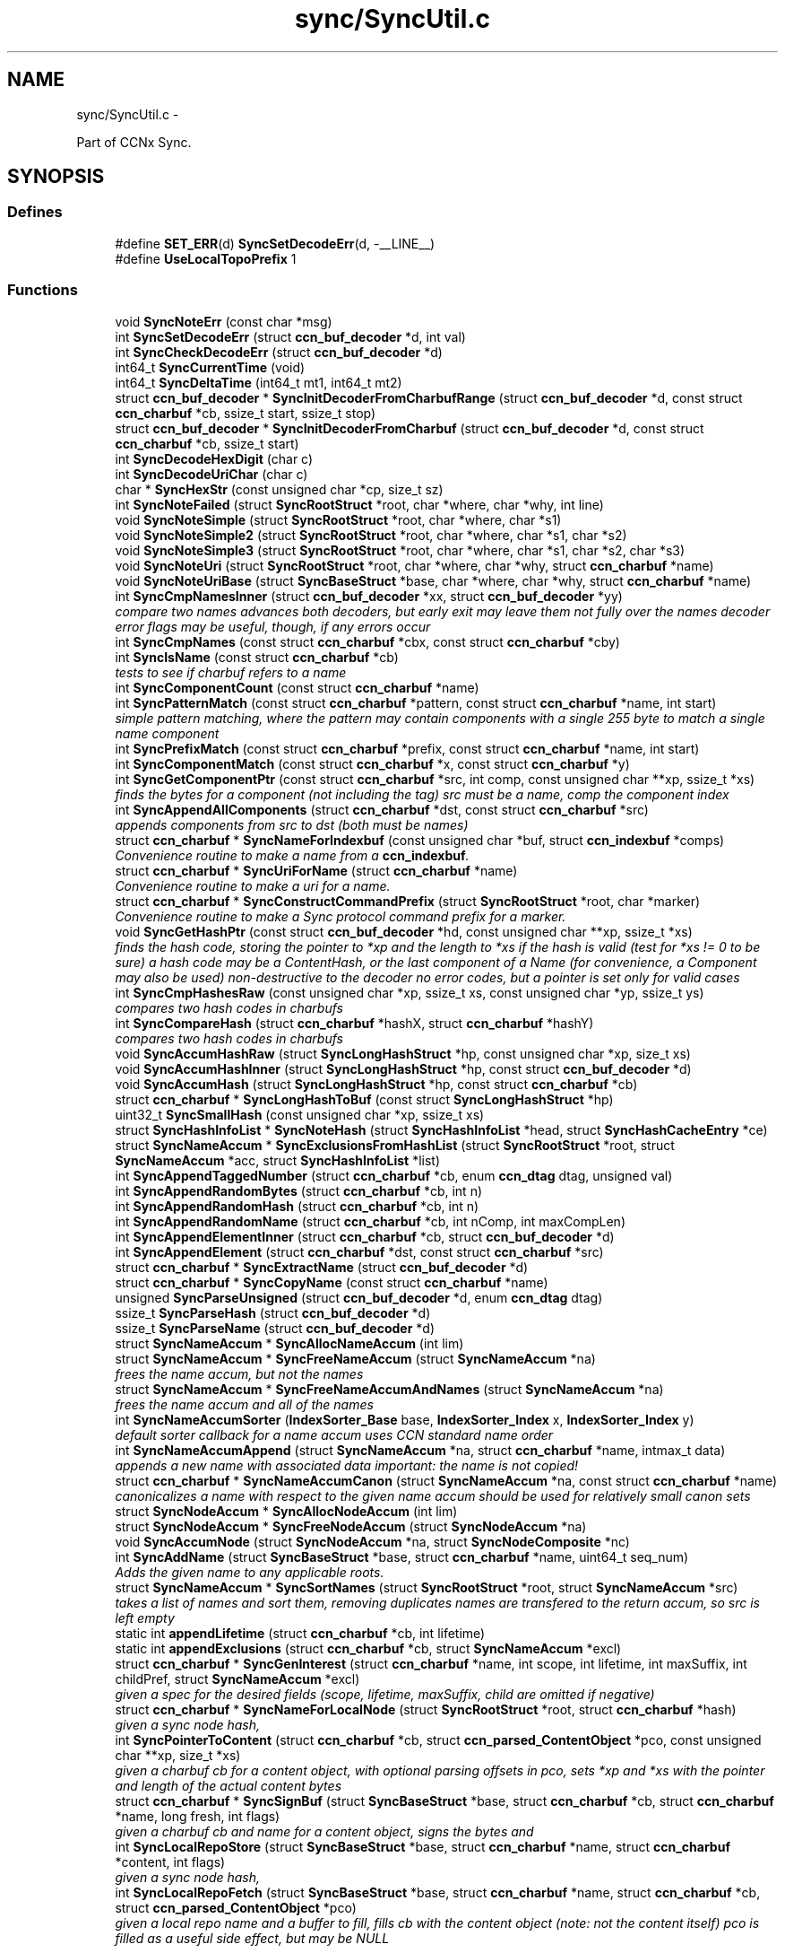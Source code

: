 .TH "sync/SyncUtil.c" 3 "Tue Apr 1 2014" "Version 0.8.2" "Content-Centric Networking in C" \" -*- nroff -*-
.ad l
.nh
.SH NAME
sync/SyncUtil.c \- 
.PP
Part of CCNx Sync\&.  

.SH SYNOPSIS
.br
.PP
.SS "Defines"

.in +1c
.ti -1c
.RI "#define \fBSET_ERR\fP(d)   \fBSyncSetDecodeErr\fP(d, -__LINE__)"
.br
.ti -1c
.RI "#define \fBUseLocalTopoPrefix\fP   1"
.br
.in -1c
.SS "Functions"

.in +1c
.ti -1c
.RI "void \fBSyncNoteErr\fP (const char *msg)"
.br
.ti -1c
.RI "int \fBSyncSetDecodeErr\fP (struct \fBccn_buf_decoder\fP *d, int val)"
.br
.ti -1c
.RI "int \fBSyncCheckDecodeErr\fP (struct \fBccn_buf_decoder\fP *d)"
.br
.ti -1c
.RI "int64_t \fBSyncCurrentTime\fP (void)"
.br
.ti -1c
.RI "int64_t \fBSyncDeltaTime\fP (int64_t mt1, int64_t mt2)"
.br
.ti -1c
.RI "struct \fBccn_buf_decoder\fP * \fBSyncInitDecoderFromCharbufRange\fP (struct \fBccn_buf_decoder\fP *d, const struct \fBccn_charbuf\fP *cb, ssize_t start, ssize_t stop)"
.br
.ti -1c
.RI "struct \fBccn_buf_decoder\fP * \fBSyncInitDecoderFromCharbuf\fP (struct \fBccn_buf_decoder\fP *d, const struct \fBccn_charbuf\fP *cb, ssize_t start)"
.br
.ti -1c
.RI "int \fBSyncDecodeHexDigit\fP (char c)"
.br
.ti -1c
.RI "int \fBSyncDecodeUriChar\fP (char c)"
.br
.ti -1c
.RI "char * \fBSyncHexStr\fP (const unsigned char *cp, size_t sz)"
.br
.ti -1c
.RI "int \fBSyncNoteFailed\fP (struct \fBSyncRootStruct\fP *root, char *where, char *why, int line)"
.br
.ti -1c
.RI "void \fBSyncNoteSimple\fP (struct \fBSyncRootStruct\fP *root, char *where, char *s1)"
.br
.ti -1c
.RI "void \fBSyncNoteSimple2\fP (struct \fBSyncRootStruct\fP *root, char *where, char *s1, char *s2)"
.br
.ti -1c
.RI "void \fBSyncNoteSimple3\fP (struct \fBSyncRootStruct\fP *root, char *where, char *s1, char *s2, char *s3)"
.br
.ti -1c
.RI "void \fBSyncNoteUri\fP (struct \fBSyncRootStruct\fP *root, char *where, char *why, struct \fBccn_charbuf\fP *name)"
.br
.ti -1c
.RI "void \fBSyncNoteUriBase\fP (struct \fBSyncBaseStruct\fP *base, char *where, char *why, struct \fBccn_charbuf\fP *name)"
.br
.ti -1c
.RI "int \fBSyncCmpNamesInner\fP (struct \fBccn_buf_decoder\fP *xx, struct \fBccn_buf_decoder\fP *yy)"
.br
.RI "\fIcompare two names advances both decoders, but early exit may leave them not fully over the names decoder error flags may be useful, though, if any errors occur \fP"
.ti -1c
.RI "int \fBSyncCmpNames\fP (const struct \fBccn_charbuf\fP *cbx, const struct \fBccn_charbuf\fP *cby)"
.br
.ti -1c
.RI "int \fBSyncIsName\fP (const struct \fBccn_charbuf\fP *cb)"
.br
.RI "\fItests to see if charbuf refers to a name \fP"
.ti -1c
.RI "int \fBSyncComponentCount\fP (const struct \fBccn_charbuf\fP *name)"
.br
.ti -1c
.RI "int \fBSyncPatternMatch\fP (const struct \fBccn_charbuf\fP *pattern, const struct \fBccn_charbuf\fP *name, int start)"
.br
.RI "\fIsimple pattern matching, where the pattern may contain components with a single 255 byte to match a single name component \fP"
.ti -1c
.RI "int \fBSyncPrefixMatch\fP (const struct \fBccn_charbuf\fP *prefix, const struct \fBccn_charbuf\fP *name, int start)"
.br
.ti -1c
.RI "int \fBSyncComponentMatch\fP (const struct \fBccn_charbuf\fP *x, const struct \fBccn_charbuf\fP *y)"
.br
.ti -1c
.RI "int \fBSyncGetComponentPtr\fP (const struct \fBccn_charbuf\fP *src, int comp, const unsigned char **xp, ssize_t *xs)"
.br
.RI "\fIfinds the bytes for a component (not including the tag) src must be a name, comp the component index \fP"
.ti -1c
.RI "int \fBSyncAppendAllComponents\fP (struct \fBccn_charbuf\fP *dst, const struct \fBccn_charbuf\fP *src)"
.br
.RI "\fIappends components from src to dst (both must be names) \fP"
.ti -1c
.RI "struct \fBccn_charbuf\fP * \fBSyncNameForIndexbuf\fP (const unsigned char *buf, struct \fBccn_indexbuf\fP *comps)"
.br
.RI "\fIConvenience routine to make a name from a \fBccn_indexbuf\fP\&. \fP"
.ti -1c
.RI "struct \fBccn_charbuf\fP * \fBSyncUriForName\fP (struct \fBccn_charbuf\fP *name)"
.br
.RI "\fIConvenience routine to make a uri for a name\&. \fP"
.ti -1c
.RI "struct \fBccn_charbuf\fP * \fBSyncConstructCommandPrefix\fP (struct \fBSyncRootStruct\fP *root, char *marker)"
.br
.RI "\fIConvenience routine to make a Sync protocol command prefix for a marker\&. \fP"
.ti -1c
.RI "void \fBSyncGetHashPtr\fP (const struct \fBccn_buf_decoder\fP *hd, const unsigned char **xp, ssize_t *xs)"
.br
.RI "\fIfinds the hash code, storing the pointer to *xp and the length to *xs if the hash is valid (test for *xs != 0 to be sure) a hash code may be a ContentHash, or the last component of a Name (for convenience, a Component may also be used) non-destructive to the decoder no error codes, but a pointer is set only for valid cases \fP"
.ti -1c
.RI "int \fBSyncCmpHashesRaw\fP (const unsigned char *xp, ssize_t xs, const unsigned char *yp, ssize_t ys)"
.br
.RI "\fIcompares two hash codes in charbufs \fP"
.ti -1c
.RI "int \fBSyncCompareHash\fP (struct \fBccn_charbuf\fP *hashX, struct \fBccn_charbuf\fP *hashY)"
.br
.RI "\fIcompares two hash codes in charbufs \fP"
.ti -1c
.RI "void \fBSyncAccumHashRaw\fP (struct \fBSyncLongHashStruct\fP *hp, const unsigned char *xp, size_t xs)"
.br
.ti -1c
.RI "void \fBSyncAccumHashInner\fP (struct \fBSyncLongHashStruct\fP *hp, const struct \fBccn_buf_decoder\fP *d)"
.br
.ti -1c
.RI "void \fBSyncAccumHash\fP (struct \fBSyncLongHashStruct\fP *hp, const struct \fBccn_charbuf\fP *cb)"
.br
.ti -1c
.RI "struct \fBccn_charbuf\fP * \fBSyncLongHashToBuf\fP (const struct \fBSyncLongHashStruct\fP *hp)"
.br
.ti -1c
.RI "uint32_t \fBSyncSmallHash\fP (const unsigned char *xp, ssize_t xs)"
.br
.ti -1c
.RI "struct \fBSyncHashInfoList\fP * \fBSyncNoteHash\fP (struct \fBSyncHashInfoList\fP *head, struct \fBSyncHashCacheEntry\fP *ce)"
.br
.ti -1c
.RI "struct \fBSyncNameAccum\fP * \fBSyncExclusionsFromHashList\fP (struct \fBSyncRootStruct\fP *root, struct \fBSyncNameAccum\fP *acc, struct \fBSyncHashInfoList\fP *list)"
.br
.ti -1c
.RI "int \fBSyncAppendTaggedNumber\fP (struct \fBccn_charbuf\fP *cb, enum \fBccn_dtag\fP dtag, unsigned val)"
.br
.ti -1c
.RI "int \fBSyncAppendRandomBytes\fP (struct \fBccn_charbuf\fP *cb, int n)"
.br
.ti -1c
.RI "int \fBSyncAppendRandomHash\fP (struct \fBccn_charbuf\fP *cb, int n)"
.br
.ti -1c
.RI "int \fBSyncAppendRandomName\fP (struct \fBccn_charbuf\fP *cb, int nComp, int maxCompLen)"
.br
.ti -1c
.RI "int \fBSyncAppendElementInner\fP (struct \fBccn_charbuf\fP *cb, struct \fBccn_buf_decoder\fP *d)"
.br
.ti -1c
.RI "int \fBSyncAppendElement\fP (struct \fBccn_charbuf\fP *dst, const struct \fBccn_charbuf\fP *src)"
.br
.ti -1c
.RI "struct \fBccn_charbuf\fP * \fBSyncExtractName\fP (struct \fBccn_buf_decoder\fP *d)"
.br
.ti -1c
.RI "struct \fBccn_charbuf\fP * \fBSyncCopyName\fP (const struct \fBccn_charbuf\fP *name)"
.br
.ti -1c
.RI "unsigned \fBSyncParseUnsigned\fP (struct \fBccn_buf_decoder\fP *d, enum \fBccn_dtag\fP dtag)"
.br
.ti -1c
.RI "ssize_t \fBSyncParseHash\fP (struct \fBccn_buf_decoder\fP *d)"
.br
.ti -1c
.RI "ssize_t \fBSyncParseName\fP (struct \fBccn_buf_decoder\fP *d)"
.br
.ti -1c
.RI "struct \fBSyncNameAccum\fP * \fBSyncAllocNameAccum\fP (int lim)"
.br
.ti -1c
.RI "struct \fBSyncNameAccum\fP * \fBSyncFreeNameAccum\fP (struct \fBSyncNameAccum\fP *na)"
.br
.RI "\fIfrees the name accum, but not the names \fP"
.ti -1c
.RI "struct \fBSyncNameAccum\fP * \fBSyncFreeNameAccumAndNames\fP (struct \fBSyncNameAccum\fP *na)"
.br
.RI "\fIfrees the name accum and all of the names \fP"
.ti -1c
.RI "int \fBSyncNameAccumSorter\fP (\fBIndexSorter_Base\fP base, \fBIndexSorter_Index\fP x, \fBIndexSorter_Index\fP y)"
.br
.RI "\fIdefault sorter callback for a name accum uses CCN standard name order \fP"
.ti -1c
.RI "int \fBSyncNameAccumAppend\fP (struct \fBSyncNameAccum\fP *na, struct \fBccn_charbuf\fP *name, intmax_t data)"
.br
.RI "\fIappends a new name with associated data important: the name is not copied! \fP"
.ti -1c
.RI "struct \fBccn_charbuf\fP * \fBSyncNameAccumCanon\fP (struct \fBSyncNameAccum\fP *na, const struct \fBccn_charbuf\fP *name)"
.br
.RI "\fIcanonicalizes a name with respect to the given name accum should be used for relatively small canon sets \fP"
.ti -1c
.RI "struct \fBSyncNodeAccum\fP * \fBSyncAllocNodeAccum\fP (int lim)"
.br
.ti -1c
.RI "struct \fBSyncNodeAccum\fP * \fBSyncFreeNodeAccum\fP (struct \fBSyncNodeAccum\fP *na)"
.br
.ti -1c
.RI "void \fBSyncAccumNode\fP (struct \fBSyncNodeAccum\fP *na, struct \fBSyncNodeComposite\fP *nc)"
.br
.ti -1c
.RI "int \fBSyncAddName\fP (struct \fBSyncBaseStruct\fP *base, struct \fBccn_charbuf\fP *name, uint64_t seq_num)"
.br
.RI "\fIAdds the given name to any applicable roots\&. \fP"
.ti -1c
.RI "struct \fBSyncNameAccum\fP * \fBSyncSortNames\fP (struct \fBSyncRootStruct\fP *root, struct \fBSyncNameAccum\fP *src)"
.br
.RI "\fItakes a list of names and sort them, removing duplicates names are transfered to the return accum, so src is left empty \fP"
.ti -1c
.RI "static int \fBappendLifetime\fP (struct \fBccn_charbuf\fP *cb, int lifetime)"
.br
.ti -1c
.RI "static int \fBappendExclusions\fP (struct \fBccn_charbuf\fP *cb, struct \fBSyncNameAccum\fP *excl)"
.br
.ti -1c
.RI "struct \fBccn_charbuf\fP * \fBSyncGenInterest\fP (struct \fBccn_charbuf\fP *name, int scope, int lifetime, int maxSuffix, int childPref, struct \fBSyncNameAccum\fP *excl)"
.br
.RI "\fIgiven a spec for the desired fields (scope, lifetime, maxSuffix, child are omitted if negative) \fP"
.ti -1c
.RI "struct \fBccn_charbuf\fP * \fBSyncNameForLocalNode\fP (struct \fBSyncRootStruct\fP *root, struct \fBccn_charbuf\fP *hash)"
.br
.RI "\fIgiven a sync node hash, \fP"
.ti -1c
.RI "int \fBSyncPointerToContent\fP (struct \fBccn_charbuf\fP *cb, struct \fBccn_parsed_ContentObject\fP *pco, const unsigned char **xp, size_t *xs)"
.br
.RI "\fIgiven a charbuf cb for a content object, with optional parsing offsets in pco, sets *xp and *xs with the pointer and length of the actual content bytes \fP"
.ti -1c
.RI "struct \fBccn_charbuf\fP * \fBSyncSignBuf\fP (struct \fBSyncBaseStruct\fP *base, struct \fBccn_charbuf\fP *cb, struct \fBccn_charbuf\fP *name, long fresh, int flags)"
.br
.RI "\fIgiven a charbuf cb and name for a content object, signs the bytes and \fP"
.ti -1c
.RI "int \fBSyncLocalRepoStore\fP (struct \fBSyncBaseStruct\fP *base, struct \fBccn_charbuf\fP *name, struct \fBccn_charbuf\fP *content, int flags)"
.br
.RI "\fIgiven a sync node hash, \fP"
.ti -1c
.RI "int \fBSyncLocalRepoFetch\fP (struct \fBSyncBaseStruct\fP *base, struct \fBccn_charbuf\fP *name, struct \fBccn_charbuf\fP *cb, struct \fBccn_parsed_ContentObject\fP *pco)"
.br
.RI "\fIgiven a local repo name and a buffer to fill, fills cb with the content object (note: not the content itself) pco is filled as a useful side effect, but may be NULL \fP"
.in -1c
.SS "Variables"

.in +1c
.ti -1c
.RI "static int \fBfreshLimit\fP = 30"
.br
.in -1c
.SH "Detailed Description"
.PP 
Part of CCNx Sync\&. 


.PP
Definition in file \fBSyncUtil\&.c\fP\&.
.SH "Define Documentation"
.PP 
.SS "#define \fBSET_ERR\fP(d)   \fBSyncSetDecodeErr\fP(d, -__LINE__)"
.PP
Definition at line 45 of file SyncUtil\&.c\&.
.PP
Referenced by SyncCmpNamesInner(), SyncInitDecoderFromCharbufRange(), SyncParseName(), and SyncParseUnsigned()\&.
.SS "#define \fBUseLocalTopoPrefix\fP   1"
.PP
Definition at line 1262 of file SyncUtil\&.c\&.
.SH "Function Documentation"
.PP 
.SS "static int \fBappendExclusions\fP (struct \fBccn_charbuf\fP *cb, struct \fBSyncNameAccum\fP *excl)\fC [static]\fP"
.PP
Definition at line 1199 of file SyncUtil\&.c\&.
.PP
Referenced by SyncGenInterest()\&.
.SS "static int \fBappendLifetime\fP (struct \fBccn_charbuf\fP *cb, intlifetime)\fC [static]\fP"
.PP
Definition at line 1183 of file SyncUtil\&.c\&.
.PP
Referenced by SyncGenInterest()\&.
.SS "void \fBSyncAccumHash\fP (struct \fBSyncLongHashStruct\fP *hp, const struct \fBccn_charbuf\fP *cb)"
.PP
Definition at line 653 of file SyncUtil\&.c\&.
.PP
Referenced by MakeNodeFromNames(), node_from_names(), SyncNodeAddName(), and testReadBuilder()\&.
.SS "void \fBSyncAccumHashInner\fP (struct \fBSyncLongHashStruct\fP *hp, const struct \fBccn_buf_decoder\fP *d)"
.PP
Definition at line 640 of file SyncUtil\&.c\&.
.PP
Referenced by SyncAccumHash(), and SyncNodeAddNode()\&.
.SS "void \fBSyncAccumHashRaw\fP (struct \fBSyncLongHashStruct\fP *hp, const unsigned char *xp, size_txs)"
.PP
Definition at line 608 of file SyncUtil\&.c\&.
.PP
Referenced by SyncAccumHashInner()\&.
.SS "void \fBSyncAccumNode\fP (struct \fBSyncNodeAccum\fP *na, struct \fBSyncNodeComposite\fP *nc)"
.PP
Definition at line 1073 of file SyncUtil\&.c\&.
.PP
Referenced by MakeNodeFromNames(), newNodeCommon(), and node_from_names()\&.
.SS "int \fBSyncAddName\fP (struct \fBSyncBaseStruct\fP *base, struct \fBccn_charbuf\fP *name, uint64_tseq_num)"
.PP
Adds the given name to any applicable roots\&. Use seq_num == 0 to ignore sequence number\&. 
.PP
\fBReturns:\fP
.RS 4
< 0 for failure, number of additions to roots for success\&. 
.RE
.PP

.PP
Definition at line 1093 of file SyncUtil\&.c\&.
.PP
Referenced by sync_notify_default(), sync_notify_for_actions(), and SyncStartContentFetch()\&.
.SS "struct \fBSyncNameAccum\fP* \fBSyncAllocNameAccum\fP (intlim)\fC [read]\fP"\fBReturns:\fP
.RS 4
a new name accum with at least lim space for names 
.RE
.PP

.PP
Definition at line 944 of file SyncUtil\&.c\&.
.PP
Referenced by addNameFromCompare(), copyFilter(), extractDeltas(), genTestRootRepos(), my_add(), readAndAccumNames(), sync_update_start(), SyncAddRoot(), SyncExclusionsFromHashList(), SyncNewBase(), SyncRootDecodeAndAdd(), SyncSortNames(), SyncUpdateRoot(), and UpdateAction()\&.
.SS "struct \fBSyncNodeAccum\fP* \fBSyncAllocNodeAccum\fP (intlim)\fC [read]\fP"
.PP
Definition at line 1046 of file SyncUtil\&.c\&.
.PP
Referenced by node_from_nodes(), nodeFromNodes(), sync_update_start(), and UpdateAction()\&.
.SS "int \fBSyncAppendAllComponents\fP (struct \fBccn_charbuf\fP *dst, const struct \fBccn_charbuf\fP *src)"
.PP
appends components from src to dst (both must be names) \fBReturns:\fP
.RS 4
< 0 for an error 
.PP
the number of components copied otherwise 
.RE
.PP

.PP
Definition at line 468 of file SyncUtil\&.c\&.
.PP
Referenced by constructCommandPrefix(), existingRootOp(), and SyncConstructCommandPrefix()\&.
.SS "int \fBSyncAppendElement\fP (struct \fBccn_charbuf\fP *dst, const struct \fBccn_charbuf\fP *src)"
.PP
Definition at line 868 of file SyncUtil\&.c\&.
.PP
Referenced by SyncEndComposite(), and SyncNodeAddName()\&.
.SS "int \fBSyncAppendElementInner\fP (struct \fBccn_charbuf\fP *cb, struct \fBccn_buf_decoder\fP *d)"
.PP
Definition at line 830 of file SyncUtil\&.c\&.
.PP
Referenced by extractBuf(), printTreeInner(), SyncAppendElement(), SyncExtractName(), and SyncTreeGenerateNames()\&.
.SS "int \fBSyncAppendRandomBytes\fP (struct \fBccn_charbuf\fP *cb, intn)"
.PP
Definition at line 777 of file SyncUtil\&.c\&.
.PP
Referenced by SyncAppendRandomHash(), and SyncAppendRandomName()\&.
.SS "int \fBSyncAppendRandomHash\fP (struct \fBccn_charbuf\fP *cb, intn)"
.PP
Definition at line 793 of file SyncUtil\&.c\&.
.SS "int \fBSyncAppendRandomName\fP (struct \fBccn_charbuf\fP *cb, intnComp, intmaxCompLen)"
.PP
Definition at line 803 of file SyncUtil\&.c\&.
.PP
Referenced by testGenComposite()\&.
.SS "int \fBSyncAppendTaggedNumber\fP (struct \fBccn_charbuf\fP *cb, enum \fBccn_dtag\fPdtag, unsignedval)"
.PP
Definition at line 768 of file SyncUtil\&.c\&.
.PP
Referenced by NewDeltas(), sendSlice(), SyncEndComposite(), SyncResetComposite(), SyncRootAppendSlice(), and testRootBasic()\&.
.SS "int \fBSyncCheckDecodeErr\fP (struct \fBccn_buf_decoder\fP *d)"
.PP
Definition at line 66 of file SyncUtil\&.c\&.
.PP
Referenced by appendComponents(), extractDeltas(), SyncAppendAllComponents(), SyncAppendElementInner(), SyncCmpNames(), SyncCmpNamesInner(), SyncComponentCount(), SyncComponentMatch(), SyncGetComponentPtr(), SyncGetHashPtr(), SyncIsName(), SyncParseComposite(), SyncParseUnsigned(), SyncPatternMatch(), SyncPrefixMatch(), and SyncRootDecodeAndAdd()\&.
.SS "int \fBSyncCmpHashesRaw\fP (const unsigned char *xp, ssize_txs, const unsigned char *yp, ssize_tys)"
.PP
compares two hash codes in charbufs \fBReturns:\fP
.RS 4
< 0 for X < Y, 0 for X = Y, > 0 for X > Y 
.RE
.PP

.PP
Definition at line 586 of file SyncUtil\&.c\&.
.PP
Referenced by SyncHashEnter(), and SyncHashLookup()\&.
.SS "int \fBSyncCmpNames\fP (const struct \fBccn_charbuf\fP *cbx, const struct \fBccn_charbuf\fP *cby)"
.PP
Definition at line 227 of file SyncUtil\&.c\&.
.PP
Referenced by AdvanceName(), canonFilter(), doComparison(), SyncAddName(), SyncNameAccumCanon(), SyncNameAccumSorter(), SyncNodeCompareMinMax(), SyncNodeMaintainMinMax(), SyncSortNames(), SyncTreeMergeNames(), and testReader()\&.
.SS "int \fBSyncCmpNamesInner\fP (struct \fBccn_buf_decoder\fP *xx, struct \fBccn_buf_decoder\fP *yy)"
.PP
compare two names advances both decoders, but early exit may leave them not fully over the names decoder error flags may be useful, though, if any errors occur 
.PP
Definition at line 185 of file SyncUtil\&.c\&.
.PP
Referenced by SyncCmpNames(), and SyncNodeCompareLeaf()\&.
.SS "int \fBSyncCompareHash\fP (struct \fBccn_charbuf\fP *hashX, struct \fBccn_charbuf\fP *hashY)"
.PP
compares two hash codes in charbufs \fBReturns:\fP
.RS 4
< 0 for X < Y, 0 for X = Y, > 0 for X > Y 
.RE
.PP

.PP
Definition at line 594 of file SyncUtil\&.c\&.
.PP
Referenced by abortCompare(), chooseNextHash(), and SyncStartNodeFetch()\&.
.SS "int \fBSyncComponentCount\fP (const struct \fBccn_charbuf\fP *name)"\fBReturns:\fP
.RS 4
number of components in the name 
.RE
.PP

.PP
Definition at line 249 of file SyncUtil\&.c\&.
.PP
Referenced by putFile(), putFileList(), SyncRegisterInterest(), SyncRootLookupName(), SyncSendRootAdviseInterest(), and SyncStartNodeFetch()\&.
.SS "int \fBSyncComponentMatch\fP (const struct \fBccn_charbuf\fP *x, const struct \fBccn_charbuf\fP *y)"\fBReturns:\fP
.RS 4
number of components in the longest prefix of both x and y 
.PP
-1 if there is a parsing error 
.RE
.PP

.PP
Definition at line 407 of file SyncUtil\&.c\&.
.PP
Referenced by try_node_split(), and TryNodeSplit()\&.
.SS "struct \fBccn_charbuf\fP* \fBSyncConstructCommandPrefix\fP (struct \fBSyncRootStruct\fP *root, char *marker)\fC [read]\fP"
.PP
Convenience routine to make a Sync protocol command prefix for a marker\&. The returned name includes the topo prefix, the marker, and the slice hash\&. The storage for the returned charbuf is owned by the caller\&. 
.PP
\fBReturns:\fP
.RS 4
the charbuf with the uri for the name (NULL if an error) 
.RE
.PP

.PP
Definition at line 529 of file SyncUtil\&.c\&.
.SS "struct \fBccn_charbuf\fP* \fBSyncCopyName\fP (const struct \fBccn_charbuf\fP *name)\fC [read]\fP"
.PP
Definition at line 892 of file SyncUtil\&.c\&.
.PP
Referenced by add_update_name(), addNameFromCompare(), AddUpdateName(), my_add(), my_get(), start_interest(), storeHandler(), SyncAddName(), and SyncInterestArrived()\&.
.SS "int64_t \fBSyncCurrentTime\fP (void)"
.PP
Definition at line 71 of file SyncUtil\&.c\&.
.PP
Referenced by addNodeFetch(), chooseRemoteHash(), CompareAction(), compareAction(), formatStats(), HeartbeatAction(), merge_names(), newActionData(), NewDeltas(), noteHash(), purgeOldEntries(), SendDeltasReply(), start_interest(), sync_diff_note_node(), sync_diff_start(), sync_update_start(), SyncAddRoot(), SyncExclusionsFromHashList(), SyncHashEnter(), SyncNewBase(), SyncNoteHash(), SyncRemoteFetchResponse(), SyncRootAdviseResponse(), SyncSendRootAdviseInterest(), SyncStartCompareAction(), SyncTreeMergeNames(), SyncUpdateRoot(), testReader(), UpdateAction(), and updateAction()\&.
.SS "int \fBSyncDecodeHexDigit\fP (charc)"
.PP
Definition at line 105 of file SyncUtil\&.c\&.
.PP
Referenced by parseAndAccumName()\&.
.SS "int \fBSyncDecodeUriChar\fP (charc)"
.PP
Definition at line 113 of file SyncUtil\&.c\&.
.PP
Referenced by parseAndAccumName()\&.
.SS "int64_t \fBSyncDeltaTime\fP (int64_tmt1, int64_tmt2)"
.PP
Definition at line 79 of file SyncUtil\&.c\&.
.PP
Referenced by chooseRemoteHash(), CompareAction(), compareAction(), formatStats(), HeartbeatAction(), merge_names(), purgeOldEntries(), SyncExclusionsFromHashList(), SyncRemoteFetchResponse(), SyncRootAdviseResponse(), SyncTreeMergeNames(), testReader(), UpdateAction(), and updateAction()\&.
.SS "struct \fBSyncNameAccum\fP* \fBSyncExclusionsFromHashList\fP (struct \fBSyncRootStruct\fP *root, struct \fBSyncNameAccum\fP *acc, struct \fBSyncHashInfoList\fP *list)\fC [read]\fP"
.PP
Definition at line 708 of file SyncUtil\&.c\&.
.PP
Referenced by SyncSendRootAdviseInterest()\&.
.SS "struct \fBccn_charbuf\fP* \fBSyncExtractName\fP (struct \fBccn_buf_decoder\fP *d)\fC [read]\fP"
.PP
Definition at line 876 of file SyncUtil\&.c\&.
.PP
Referenced by extractDeltas(), SyncParseComposite(), and SyncRootDecodeAndAdd()\&.
.SS "struct \fBSyncNameAccum\fP* \fBSyncFreeNameAccum\fP (struct \fBSyncNameAccum\fP *na)\fC [read]\fP"
.PP
frees the name accum, but not the names \fBReturns:\fP
.RS 4
NULL 
.RE
.PP

.PP
Definition at line 953 of file SyncUtil\&.c\&.
.PP
Referenced by genTestRootRepos(), SyncExclusionsFromHashList(), testReadBuilder(), and testReader()\&.
.SS "struct \fBSyncNameAccum\fP* \fBSyncFreeNameAccumAndNames\fP (struct \fBSyncNameAccum\fP *na)\fC [read]\fP"
.PP
frees the name accum and all of the names \fBReturns:\fP
.RS 4
NULL 
.RE
.PP

.PP
Definition at line 962 of file SyncUtil\&.c\&.
.PP
Referenced by ccns_close(), destroyCompareData(), extractDeltas(), FreeUpdateData(), putFileList(), resetUpdateData(), SyncFreeBase(), SyncRemRoot(), SyncRootDecodeAndAdd(), SyncSendRootAdviseInterest(), SyncStartCompareAction(), and UpdateAction()\&.
.SS "struct \fBSyncNodeAccum\fP* \fBSyncFreeNodeAccum\fP (struct \fBSyncNodeAccum\fP *na)\fC [read]\fP"
.PP
Definition at line 1055 of file SyncUtil\&.c\&.
.PP
Referenced by FreeUpdateData(), node_from_nodes(), nodeFromNodes(), and resetUpdateData()\&.
.SS "struct \fBccn_charbuf\fP* \fBSyncGenInterest\fP (struct \fBccn_charbuf\fP *name, intscope, intlifetime, intmaxSuffix, intchildPref, struct \fBSyncNameAccum\fP *excl)\fC [read]\fP"
.PP
given a spec for the desired fields (scope, lifetime, maxSuffix, child are omitted if negative) \fBReturns:\fP
.RS 4
the encoding for an interest 
.RE
.PP

.PP
Definition at line 1229 of file SyncUtil\&.c\&.
.PP
Referenced by existingRootOp(), getFile(), localStore(), my_get(), putFile(), putFileList(), SyncHandleSlice(), SyncLocalRepoFetch(), SyncSendRootAdviseInterest(), SyncStartContentFetch(), SyncStartHeartbeat(), SyncStartNodeFetch(), and SyncStartSliceEnum()\&.
.SS "int \fBSyncGetComponentPtr\fP (const struct \fBccn_charbuf\fP *src, intcomp, const unsigned char **xp, ssize_t *xs)"
.PP
finds the bytes for a component (not including the tag) src must be a name, comp the component index \fBReturns:\fP
.RS 4
< 0 for an error, 0 otherwise 
.RE
.PP

.PP
Definition at line 444 of file SyncUtil\&.c\&.
.PP
Referenced by putFile(), putFileList(), and SyncHandleSlice()\&.
.SS "void \fBSyncGetHashPtr\fP (const struct \fBccn_buf_decoder\fP *hd, const unsigned char **xp, ssize_t *xs)"
.PP
finds the hash code, storing the pointer to *xp and the length to *xs if the hash is valid (test for *xs != 0 to be sure) a hash code may be a ContentHash, or the last component of a Name (for convenience, a Component may also be used) non-destructive to the decoder no error codes, but a pointer is set only for valid cases 
.PP
Definition at line 553 of file SyncUtil\&.c\&.
.PP
Referenced by cacheEntryForElem(), SyncAccumHashInner(), and SyncTreeWorkerPush()\&.
.SS "char* \fBSyncHexStr\fP (const unsigned char *cp, size_tsz)"
.PP
Definition at line 125 of file SyncUtil\&.c\&.
.PP
Referenced by abortCompare(), findAndDeleteRoot(), formatStats(), MakeNodeFromNames(), newNodeCommon(), node_from_names(), noteHash(), printTreeInner(), purgeOldEntries(), reportExclude(), setCovered(), SyncHandleSlice(), SyncInterestArrived(), SyncRegisterInterests(), SyncRemoteFetchResponse(), SyncRootAdviseResponse(), SyncStartCompareAction(), SyncStartNodeFetch(), SyncUpdateRoot(), testReadBuilder(), UpdateAction(), and updateAction()\&.
.SS "struct \fBccn_buf_decoder\fP* \fBSyncInitDecoderFromCharbuf\fP (struct \fBccn_buf_decoder\fP *d, const struct \fBccn_charbuf\fP *cb, ssize_tstart)\fC [read]\fP"
.PP
Definition at line 98 of file SyncUtil\&.c\&.
.PP
Referenced by appendComponents(), appendExclusions(), SyncAccumHash(), SyncAppendAllComponents(), SyncAppendElement(), SyncCmpNames(), SyncComponentCount(), SyncComponentMatch(), SyncGetComponentPtr(), SyncIsName(), SyncNodeCompareLeaf(), SyncPatternMatch(), SyncPrefixMatch(), testEncodeDecode(), and testRootCoding()\&.
.SS "struct \fBccn_buf_decoder\fP* \fBSyncInitDecoderFromCharbufRange\fP (struct \fBccn_buf_decoder\fP *d, const struct \fBccn_charbuf\fP *cb, ssize_tstart, ssize_tstop)\fC [read]\fP"
.PP
Definition at line 84 of file SyncUtil\&.c\&.
.PP
Referenced by SyncInitDecoderFromCharbuf(), SyncInitDecoderFromElem(), SyncInitDecoderFromOffset(), and SyncNodeAddNode()\&.
.SS "int \fBSyncIsName\fP (const struct \fBccn_charbuf\fP *cb)"
.PP
tests to see if charbuf refers to a name \fBReturns:\fP
.RS 4
1 for a name, 0 otherwise 
.RE
.PP

.PP
Definition at line 240 of file SyncUtil\&.c\&.
.SS "int \fBSyncLocalRepoFetch\fP (struct \fBSyncBaseStruct\fP *base, struct \fBccn_charbuf\fP *name, struct \fBccn_charbuf\fP *cb, struct \fBccn_parsed_ContentObject\fP *pco)"
.PP
given a local repo name and a buffer to fill, fills cb with the content object (note: not the content itself) pco is filled as a useful side effect, but may be NULL \fBReturns:\fP
.RS 4
< 0 if the node fails 
.RE
.PP

.PP
Definition at line 1377 of file SyncUtil\&.c\&.
.PP
Referenced by SyncCacheEntryFetch()\&.
.SS "int \fBSyncLocalRepoStore\fP (struct \fBSyncBaseStruct\fP *base, struct \fBccn_charbuf\fP *name, struct \fBccn_charbuf\fP *content, intflags)"
.PP
given a sync node hash, \fBReturns:\fP
.RS 4
the local repo name for the node 
.RE
.PP

.PP
Definition at line 1348 of file SyncUtil\&.c\&.
.PP
Referenced by SyncCacheEntryStore()\&.
.SS "struct \fBccn_charbuf\fP* \fBSyncLongHashToBuf\fP (const struct \fBSyncLongHashStruct\fP *hp)\fC [read]\fP"
.PP
Definition at line 660 of file SyncUtil\&.c\&.
.PP
Referenced by SyncEndComposite(), SyncParseComposite(), testReadBuilder(), UpdateAction(), and updateAction()\&.
.SS "int \fBSyncNameAccumAppend\fP (struct \fBSyncNameAccum\fP *na, struct \fBccn_charbuf\fP *name, intmax_tdata)"
.PP
appends a new name with associated data important: the name is not copied! 
.PP
Definition at line 997 of file SyncUtil\&.c\&.
.PP
Referenced by add_update_name(), addNameFromCompare(), AddUpdateName(), extractDeltas(), genTestRootRepos(), my_add(), parseAndAccumName(), SyncAddName(), SyncExclusionsFromHashList(), SyncNameAccumCanon(), SyncRootDecodeAndAdd(), SyncSortNames(), and SyncTreeGenerateNames()\&.
.SS "struct \fBccn_charbuf\fP* \fBSyncNameAccumCanon\fP (struct \fBSyncNameAccum\fP *na, const struct \fBccn_charbuf\fP *name)\fC [read]\fP"
.PP
canonicalizes a name with respect to the given name accum should be used for relatively small canon sets \fBReturns:\fP
.RS 4
an equal name if it was in the accum 
.PP
a copy of the name (and enters it) if no equal name was in the accum 
.RE
.PP

.PP
Definition at line 1022 of file SyncUtil\&.c\&.
.PP
Referenced by SyncAddRoot()\&.
.SS "int \fBSyncNameAccumSorter\fP (\fBIndexSorter_Base\fPbase, \fBIndexSorter_Index\fPx, \fBIndexSorter_Index\fPy)"
.PP
default sorter callback for a name accum uses CCN standard name order 
.PP
Definition at line 982 of file SyncUtil\&.c\&.
.PP
Referenced by SyncSortNames(), SyncUpdateRoot(), and testReader()\&.
.SS "struct \fBccn_charbuf\fP* \fBSyncNameForIndexbuf\fP (const unsigned char *buf, struct \fBccn_indexbuf\fP *comps)\fC [read]\fP"
.PP
Convenience routine to make a name from a \fBccn_indexbuf\fP\&. The storage for the returned charbuf is owned by the caller\&. 
.PP
\fBReturns:\fP
.RS 4
a charbuf for the name (NULL if an error) 
.RE
.PP

.PP
Definition at line 497 of file SyncUtil\&.c\&.
.PP
Referenced by my_response(), and SyncRootAdviseResponse()\&.
.SS "struct \fBccn_charbuf\fP* \fBSyncNameForLocalNode\fP (struct \fBSyncRootStruct\fP *root, struct \fBccn_charbuf\fP *hash)\fC [read]\fP"
.PP
given a sync node hash, \fBReturns:\fP
.RS 4
the local repo name for the node 
.RE
.PP

.PP
Definition at line 1264 of file SyncUtil\&.c\&.
.PP
Referenced by SyncCacheEntryFetch(), and SyncCacheEntryStore()\&.
.SS "void \fBSyncNoteErr\fP (const char *msg)"
.PP
Definition at line 47 of file SyncUtil\&.c\&.
.PP
Referenced by SyncAccumHashRaw(), SyncNameAccumAppend(), SyncNameAccumSorter(), SyncNameForIndexbuf(), SyncNoteFailed(), SyncSetCompErr(), and SyncSetDecodeErr()\&.
.SS "int \fBSyncNoteFailed\fP (struct \fBSyncRootStruct\fP *root, char *where, char *why, intline)"
.PP
Definition at line 141 of file SyncUtil\&.c\&.
.PP
Referenced by cacheEntryForElem(), comparisonFailed(), ensureRemoteEntry(), extractDeltas(), extractNode(), my_get(), newNodeCommon(), node_from_nodes(), nodeFromNodes(), start_interest(), SyncHandleSlice(), SyncRegisterInterest(), SyncRemoteFetchResponse(), SyncRootAdviseResponse(), SyncSortNames(), SyncStartCompareAction(), SyncStartContentFetch(), SyncStartNodeFetch(), UpdateAction(), and updateAction()\&.
.SS "struct \fBSyncHashInfoList\fP* \fBSyncNoteHash\fP (struct \fBSyncHashInfoList\fP *head, struct \fBSyncHashCacheEntry\fP *ce)\fC [read]\fP"
.PP
Definition at line 683 of file SyncUtil\&.c\&.
.PP
Referenced by my_response()\&.
.SS "void \fBSyncNoteSimple\fP (struct \fBSyncRootStruct\fP *root, char *where, char *s1)"
.PP
Definition at line 150 of file SyncUtil\&.c\&.
.PP
Referenced by abortCompare(), CompareAction(), compareAction(), doPreload(), HeartbeatAction(), MakeNodeFromNames(), merge_names(), my_add(), my_response(), node_from_names(), note_update_done(), purgeOldEntries(), reportExclude(), setCovered(), sync_diff_note_node(), sync_notify_for_actions(), sync_update_start(), sync_update_stop(), SyncRemoteFetchResponse(), SyncRootAdviseResponse(), SyncSendRootAdviseInterest(), SyncTreeMergeNames(), try_node_split(), TryNodeSplit(), UpdateAction(), and updateAction()\&.
.SS "void \fBSyncNoteSimple2\fP (struct \fBSyncRootStruct\fP *root, char *where, char *s1, char *s2)"
.PP
Definition at line 155 of file SyncUtil\&.c\&.
.PP
Referenced by CompareAction(), compareAction(), MakeNodeFromNames(), newNodeCommon(), node_from_names(), showCacheEntry1(), showCacheEntry2(), SyncHandleSlice(), SyncInterestArrived(), SyncRemoteFetchResponse(), SyncRootAdviseResponse(), SyncStartNodeFetch(), try_node_split(), TryNodeSplit(), UpdateAction(), and updateAction()\&.
.SS "void \fBSyncNoteSimple3\fP (struct \fBSyncRootStruct\fP *root, char *where, char *s1, char *s2, char *s3)"
.PP
Definition at line 160 of file SyncUtil\&.c\&.
.PP
Referenced by SyncInterestArrived()\&.
.SS "void \fBSyncNoteUri\fP (struct \fBSyncRootStruct\fP *root, char *where, char *why, struct \fBccn_charbuf\fP *name)"
.PP
Definition at line 165 of file SyncUtil\&.c\&.
.PP
Referenced by add_update_name(), addNameFromCompare(), AddUpdateName(), my_add(), my_get(), SendDeltasReply(), start_interest(), SyncAddName(), SyncCacheEntryFetch(), SyncInterestArrived(), SyncRegisterInterest(), SyncRemoteFetchResponse(), SyncRootAdviseResponse(), SyncSendRootAdviseInterest(), SyncStartContentFetch(), SyncStartSliceEnum(), SyncTreeMergeNames(), and UpdateAction()\&.
.SS "void \fBSyncNoteUriBase\fP (struct \fBSyncBaseStruct\fP *base, char *where, char *why, struct \fBccn_charbuf\fP *name)"
.PP
Definition at line 173 of file SyncUtil\&.c\&.
.PP
Referenced by SyncLocalRepoFetch(), and SyncLocalRepoStore()\&.
.SS "ssize_t \fBSyncParseHash\fP (struct \fBccn_buf_decoder\fP *d)"
.PP
Definition at line 918 of file SyncUtil\&.c\&.
.PP
Referenced by SyncParseComposite()\&.
.SS "ssize_t \fBSyncParseName\fP (struct \fBccn_buf_decoder\fP *d)"
.PP
Definition at line 925 of file SyncUtil\&.c\&.
.PP
Referenced by SyncParseComposite()\&.
.SS "unsigned \fBSyncParseUnsigned\fP (struct \fBccn_buf_decoder\fP *d, enum \fBccn_dtag\fPdtag)"
.PP
Definition at line 903 of file SyncUtil\&.c\&.
.PP
Referenced by extractDeltas(), SyncParseComposite(), SyncRootDecodeAndAdd(), and testRootBasic()\&.
.SS "int \fBSyncPatternMatch\fP (const struct \fBccn_charbuf\fP *pattern, const struct \fBccn_charbuf\fP *name, intstart)"
.PP
simple pattern matching, where the pattern may contain components with a single 255 byte to match a single name component \fBReturns:\fP
.RS 4
number of matching components in the pattern if the name (starting at component index start) matches the prefix, 
.PP
-1 if there is a parsing error or no match 
.RE
.PP

.PP
Definition at line 271 of file SyncUtil\&.c\&.
.PP
Referenced by SyncRootLookupName()\&.
.SS "int \fBSyncPointerToContent\fP (struct \fBccn_charbuf\fP *cb, struct \fBccn_parsed_ContentObject\fP *pco, const unsigned char **xp, size_t *xs)"
.PP
given a charbuf cb for a content object, with optional parsing offsets in pco, sets *xp and *xs with the pointer and length of the actual content bytes \fBReturns:\fP
.RS 4
< 0 for failure 
.RE
.PP

.PP
Definition at line 1286 of file SyncUtil\&.c\&.
.PP
Referenced by existingRootOp(), and SyncHandleSlice()\&.
.SS "int \fBSyncPrefixMatch\fP (const struct \fBccn_charbuf\fP *prefix, const struct \fBccn_charbuf\fP *name, intstart)"\fBReturns:\fP
.RS 4
number of components in the prefix if the name (starting at component index start) matches the prefix, 
.PP
-1 if there is a parsing error or no match 
.RE
.PP

.PP
Definition at line 346 of file SyncUtil\&.c\&.
.PP
Referenced by sync_notify_for_actions(), SyncHandleSlice(), and SyncRootLookupName()\&.
.SS "int \fBSyncSetDecodeErr\fP (struct \fBccn_buf_decoder\fP *d, intval)"
.PP
Definition at line 59 of file SyncUtil\&.c\&.
.PP
Referenced by SyncExtractName(), and SyncGetHashPtr()\&.
.SS "struct \fBccn_charbuf\fP* \fBSyncSignBuf\fP (struct \fBSyncBaseStruct\fP *base, struct \fBccn_charbuf\fP *cb, struct \fBccn_charbuf\fP *name, longfresh, intflags)\fC [read]\fP"
.PP
given a charbuf cb and name for a content object, signs the bytes and \fBReturns:\fP
.RS 4
the signed buffer (NULL for failure) 
.RE
.PP

.PP
Definition at line 1303 of file SyncUtil\&.c\&.
.PP
Referenced by SendDeltasReply(), SyncInterestArrived(), and SyncLocalRepoStore()\&.
.SS "uint32_t \fBSyncSmallHash\fP (const unsigned char *xp, ssize_txs)"
.PP
Definition at line 670 of file SyncUtil\&.c\&.
.PP
Referenced by SyncHashEnter(), and SyncHashLookup()\&.
.SS "struct \fBSyncNameAccum\fP* \fBSyncSortNames\fP (struct \fBSyncRootStruct\fP *root, struct \fBSyncNameAccum\fP *src)\fC [read]\fP"
.PP
takes a list of names and sort them, removing duplicates names are transfered to the return accum, so src is left empty \fBReturns:\fP
.RS 4
an accum with the sorted names 
.RE
.PP

.PP
Definition at line 1140 of file SyncUtil\&.c\&.
.PP
Referenced by sync_update_start(), and SyncExclusionsFromHashList()\&.
.SS "struct \fBccn_charbuf\fP* \fBSyncUriForName\fP (struct \fBccn_charbuf\fP *name)\fC [read]\fP"
.PP
Convenience routine to make a uri for a name\&. The storage for the returned charbuf is owned by the caller\&. 
.PP
\fBReturns:\fP
.RS 4
the charbuf with the uri for the name (NULL if an error) 
.RE
.PP

.PP
Definition at line 520 of file SyncUtil\&.c\&.
.PP
Referenced by existingRootOp(), my_response(), putFile(), putFileList(), sendSlice(), sync_notify_for_actions(), SyncNoteUri(), SyncNoteUriBase(), and SyncRegisterInterests()\&.
.SH "Variable Documentation"
.PP 
.SS "int \fBfreshLimit\fP = 30\fC [static]\fP"
.PP
Definition at line 41 of file SyncUtil\&.c\&.
.PP
Referenced by SyncSignBuf()\&.
.SH "Author"
.PP 
Generated automatically by Doxygen for Content-Centric Networking in C from the source code\&.
